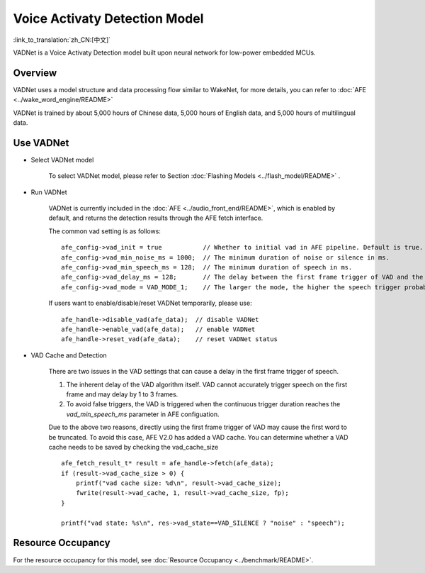 Voice Activaty Detection Model
==============================

:link_to_translation:`zh_CN:[中文]`

VADNet is a Voice Activaty Detection model built upon neural network for low-power embedded MCUs. 

Overview
--------

VADNet uses a model structure and data processing flow similar to WakeNet, for more details, you can refer to :doc:`AFE <../wake_word_engine/README>`

VADNet is trained by about 5,000 hours of Chinese data, 5,000 hours of English data, and 5,000 hours of multilingual data.


Use VADNet
-----------

-  Select VADNet model

    To select VADNet model, please refer to Section :doc:`Flashing Models <../flash_model/README>` .

-  Run VADNet

    VADNet is currently included in the :doc:`AFE <../audio_front_end/README>`, which is enabled by default, and returns the detection results through the AFE fetch interface.

    The common vad setting is as follows:

    ::
        
        afe_config->vad_init = true           // Whether to initial vad in AFE pipeline. Default is true.
        afe_config->vad_min_noise_ms = 1000;  // The minimum duration of noise or silence in ms.
        afe_config->vad_min_speech_ms = 128;  // The minimum duration of speech in ms.
        afe_config->vad_delay_ms = 128;       // The delay between the first frame trigger of VAD and the first frame of speech data.
        afe_config->vad_mode = VAD_MODE_1;    // The larger the mode, the higher the speech trigger probability.
    
    If users want to enable/disable/reset VADNet temporarily, please use:

    ::

        afe_handle->disable_vad(afe_data);  // disable VADNet
        afe_handle->enable_vad(afe_data);   // enable VADNet
        afe_handle->reset_vad(afe_data);    // reset VADNet status

- VAD Cache and Detection

    There are two issues in the VAD settings that can cause a delay in the first frame trigger of speech.

    1. The inherent delay of the VAD algorithm itself. VAD cannot accurately trigger speech on the first frame and may delay by 1 to 3 frames.
    2. To avoid false triggers, the VAD is triggered when the continuous trigger duration reaches the `vad_min_speech_ms` parameter in AFE configuation.

    Due to the above two reasons, directly using the first frame trigger of VAD may cause the first word to be truncated. 
    To avoid this case, AFE V2.0 has added a VAD cache. You can determine whether a VAD cache needs to be saved by checking the vad_cache_size

    ::
       
        afe_fetch_result_t* result = afe_handle->fetch(afe_data); 
        if (result->vad_cache_size > 0) {
            printf("vad cache size: %d\n", result->vad_cache_size);
            fwrite(result->vad_cache, 1, result->vad_cache_size, fp);
        }

        printf("vad state: %s\n", res->vad_state==VAD_SILENCE ? "noise" : "speech");


Resource Occupancy
------------------

For the resource occupancy for this model, see :doc:`Resource Occupancy <../benchmark/README>`.